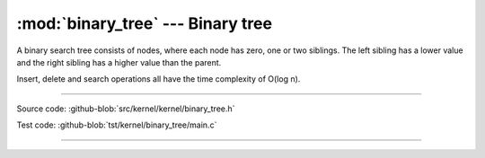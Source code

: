 :mod:`binary_tree` --- Binary tree
==================================

.. module:: binary_tree
   :synopsis: Binary tree.

A binary search tree consists of nodes, where each node has zero, one
or two siblings. The left sibling has a lower value and the right
sibling has a higher value than the parent.

Insert, delete and search operations all have the time complexity of
O(log n).

.. image:: ../../images/binary_tree.png
   :width: 40%
   :target: ../../_images/binary_tree.png

----------------------------------------------

Source code: :github-blob:`src/kernel/kernel/binary_tree.h`

Test code: :github-blob:`tst/kernel/binary_tree/main.c`

----------------------------------------------

.. doxygenfile:: kernel/binary_tree.h
   :project: simba
